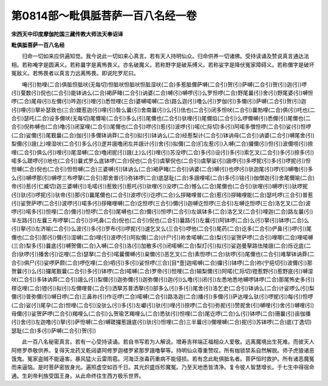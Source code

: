 第0814部～毗俱胝菩萨一百八名经一卷
======================================

**宋西天中印度摩伽陀国三藏传教大师法天奉诏译**

**毗俱胝菩萨一百八名经**


　　归命一切如来应供遍知觉。我今说此一切如来心真言。若有天人持明仙众。归命供养一切诸佛。受持读诵及赞说真言通达法相。若称唵字是圆满义。若称曩字是离怖畏义。亦名破魔义。若称野字是破系缚义。若称娑字是降伏冤家障碍义。若称儞字是破坏冤敌义。若怖畏者以真言力远离怖畏。即说陀罗尼曰。

　　唵(引)勃哩(二合)俱胝怛胝吠(无每切)怛胝吠怛胝吠怛胝湿吠(二合)多惹胝儞萨嚩(二合引)贺(引)萨嚩(二合引)贺(引)迦(引)啰(引)蓃数(引)倪也(二合引)能钵讷么(二合)褐萨睹(二合引)讷婆(二合)嚩(引)嚩啰(引)么罗怛啰(二合)野尾曩(引)舍(引)野尾婆(引)嚩怛啰(二合)尾母(引)左儞(引)吽迦(引)哩(引)悉怛哩(三合)婆嚩喏嚩(二合)路么迦(引)噜么(引)罗伽(引)多儞(引)萨嚩(二合引)贺(引)迦(引)哩(引)拏补瑟致也(三合)鑁惹迦(引)哩(引)昝么曩(引)舍南曩(引)么(引)佉也(二合引)闭多怛吠(二合引)曩勃哩(二合)俱(引)吒也(二合引)瑟吒(二合)设多儞吠(无每切)尾儞喻(二合引)多么(引)尾儞也(二合引)驮哩(引)尾儞焰(二合引)么啰儞嚩(引)悉儞(引)尾儞也(二合引)倪祢嚩也(二合)噜(引)闭室哩(二合引)尾儞也(二合引)啰(引)惹(引)波啰(引)喏(仁际切)多(引)阿喏多僧怛啰(二合引)娑(引)怛啰(二合)娑儞(引)尾觐曩(二合)伽(引)多儞钵讷莽(二合引)拟(引)钵讷么(二合)经惹梨计(二合引)钵讷母(二合引)讷婆(二合引)嚩尾舍(引)梨儞(引)誐(上)哩湿吠(二合引)多么(引)逻并誐噜闭左并誐计(引)舍(引)拟儞(二合)扪左惹(引)入嚩(二合)攞儞(引)怛(引)波儞唠(引)捺哩(二合引)俱么(引)哩(引)尾湿嚩(二合)噜闭抳(引)誐(上)么(引)哩(引)苏没啰(二合)多(引)设(引)多(引)索乞叉(二合引)多(引)捺多(引)喏多么蹉啰(引)地也(二合引)曩式罗么底钵啰(二合)倪也(二合引)虞拏倪也(二合引)虞拏娑(引)誐啰(引)多啰抳(引)多(引)啰抳(引)怛怛嚩(二合)倪也(二合引)怛怛嚩(二合)三婆嚩(引)钵讷么(二合)褐萨睹(二合引)讷婆(二合)嚩(引)也啰(引)驮迦尾(引)啰(引)嚩噜(引)多么(引)嚩啰那(引)嚩啰三布啰拏(二合引)那舍普(引)弥钵啰(二合)底瑟耻(二合)多誐哩喏(二合)多(引)铭(引)伽僧迦(引)舍尾儞喻(二合)帝(引)惹(引仁臧切)迦三婆嚩(引)毛喏(引)惹致(引)惹吒(引)驮哩(引)没啰(二合)憾么(二合)尾儞也(二合引)驮哩(引)嚩啰(引)驮啰抳(引)驮(引)啰抳(引)驮帝(引)那(引)曩尾儞也(二合引)波啰(引)讫啰(二合)么拶睹哩普(二合)惹(引)拶睹哩能(二合)瑟吒啰(三合引)普惹(引)娑贺萨啰(二合引)波啰(引)喏多(引)拶睹哩嚩(二合)讫怛啰(三合引)儞(引)迦嚩讫怛啰(三合引)左嚩讫怛啰(三合)洛乞叉(二合)波啰(引)喏多(引)怛哩(二合)儞(引)怛啰(二合引)尾嚩也(二合)儞(引)怛啰(二合引)左飒钵多(二合)洛乞叉(二合引)哩迦(二合)路左曩(引)半左路(引)左曩三布啰拏(二合引)沙吒鼻(二合)倪也(二合引)倪也(二合引)曩路(引)左曩(引)阿钵啰(二合)么(引)拏(引)钵啰(二合)么(引)拏(引)左济喻(二合引)么波(引)多(引)罗布(引)啰抳(引)速乞叉么(三合引)啰他(二合引)尾药(二合)讫多(二合引)俨鼻(引)啰(引)尾儞也(二合引)那(引)儞(引)湿嚩(二合)哩(引)波啰(引)阿拟儞(二合)计尸(引)祢舍喏嚩(二合)梨(引)娑贺萨啰(二合引)哩唧(二合)哩喏嚩(三合)梨多(引)曩底(引)嚩贺儞(二合)入嚩(二合引)洛(引)加散多(引)闭喏嚩(二合)梨灯(引)拟(引)娑迦曼拏路佉陵誐(二合)烁讫底(二合)驮啰(引)播舍(引)讫哩(二合)瑟拏(二合引)喏曩儞嚩(引)枲儞(引)恶乞叉(二合)素怛啰(二合)驮啰(引)尾儞也(二合引)难拏钵讷莽(二合引)俱尸(引)娑啰萨颇(二合)啰仡哩(二合)呬(引)多(引)娑怛啰(三合)[目*壹]迦喏嚩(二合)攞(引)钵啰(二合)祢(宁挹切引)波儞(引)那贺曩(引)么(引)攞尾觐曩(二合引)多(引)钵啰(二合)喏嚩(二合)罗帝(引)怛哩(二合)输梨儞(引)阿喏(仁际切)镫惹野(引)惹野底(引)嚩湿吠(二合引)多钵讷莽(二合引)誐么(引)梨儞(引)迦弥儞(引)迦弥儞(引)迦(引)么噜(引)闭(引)左悉地悉地嚩啰钵啰(二合)那尾怖史多(引)楞讫哩(二合)镫(引)拟(引)左儞哩普(二合引)洒拏苏普洒拏(引)部多么(引)多(引)尾舍(引)洛乞史(二合引)钵讷么(二合)计娑啰么(引)梨儞(引)普弥儞(引)嚩日啰(二合)三鼻祢(引)作讫啰(二合)喏嚩(二合引)路洛迦(二合)播(引)多儞(引)萨达哩么驮(引)啰抳(引)每(引)怛啰(二合)娑(引)尾孕(二合)怛哩(二合引)没驮么(引)多(引)左巘(引)驮(引)哩(引)捺啰(二合引)弥抳(引)赞抳舍(引)嚩哩(引)舍(引)嚩哩(引)母儞(引)娑贺萨啰(二合引)羯哩么(二合引)么贺瑜艺羯哩么(二合)悉驮(引)怛哩(二合)尾讫啰(二合)么(引)钵啰(二合)珊曩(引)亩伽播(引)舍(引)左迦噜(引)拏(引)萨怛嚩(二合)嚩蹉攞惹誐底(引)驮(引)怛哩(二合)三半曩(引)儞哩嚩(二合)抳(引)苏钵啰(二合)底(丁逸切)瑟耻(二合)多(引)萨嚩(二合引)贺(引)

　　此一百八名秘密真言。若有一心受持读诵。若自书写若为人解说。增寿吉祥端正福相众人爱敬。远离魔境出生死难。而彼天人阿修罗恭敬供养。复得天龙药叉乾闼婆阿修罗迦楼罗紧那罗誐噜拏等。持明仙众尊重赞叹。所有枷锁禁系自然解脱。师子虎狼诸恶饿鬼。冤家盗贼不能逼害。暴风猛火云雷雨雹。河海泛涨毒药重病不能侵损。若有念此毗俱胝名者。菩萨恒时救护。所有诸恶魔冤而来逼恼。是时菩萨密放身光。遍照虚空如百千日。其光炽盛烁殄魔冤。乃至天地悉皆清净。复令彼人智慧增长。于七生中得宿命通。生刹帝利族受国王身。从此命终往生西方极乐世界。
